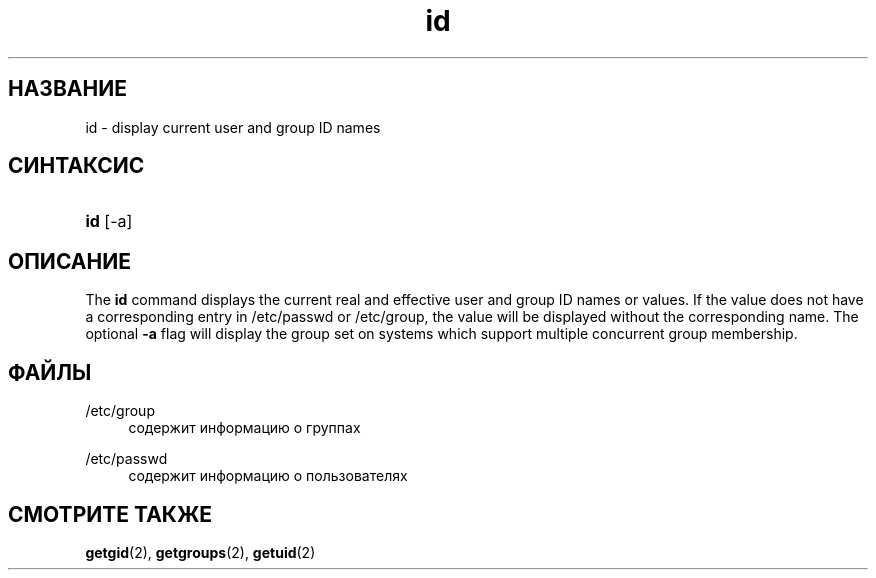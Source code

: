 '\" t
.\"     Title: id
.\"    Author: Julianne Frances Haugh
.\" Generator: DocBook XSL Stylesheets v1.79.1 <http://docbook.sf.net/>
.\"      Date: 01/02/2022
.\"    Manual: Пользовательские команды
.\"    Source: shadow-utils 4.11.1
.\"  Language: Russian
.\"
.TH "id" "1" "01/02/2022" "shadow\-utils 4\&.11\&.1" "Пользовательские команды"
.\" -----------------------------------------------------------------
.\" * Define some portability stuff
.\" -----------------------------------------------------------------
.\" ~~~~~~~~~~~~~~~~~~~~~~~~~~~~~~~~~~~~~~~~~~~~~~~~~~~~~~~~~~~~~~~~~
.\" http://bugs.debian.org/507673
.\" http://lists.gnu.org/archive/html/groff/2009-02/msg00013.html
.\" ~~~~~~~~~~~~~~~~~~~~~~~~~~~~~~~~~~~~~~~~~~~~~~~~~~~~~~~~~~~~~~~~~
.ie \n(.g .ds Aq \(aq
.el       .ds Aq '
.\" -----------------------------------------------------------------
.\" * set default formatting
.\" -----------------------------------------------------------------
.\" disable hyphenation
.nh
.\" disable justification (adjust text to left margin only)
.ad l
.\" -----------------------------------------------------------------
.\" * MAIN CONTENT STARTS HERE *
.\" -----------------------------------------------------------------
.SH "НАЗВАНИЕ"
id \- display current user and group ID names
.SH "СИНТАКСИС"
.HP \w'\fBid\fR\ 'u
\fBid\fR [\-a]
.SH "ОПИСАНИЕ"
.PP
The
\fBid\fR
command displays the current real and effective user and group ID names or values\&. If the value does not have a corresponding entry in
/etc/passwd
or
/etc/group, the value will be displayed without the corresponding name\&. The optional
\fB\-a\fR
flag will display the group set on systems which support multiple concurrent group membership\&.
.SH "ФАЙЛЫ"
.PP
/etc/group
.RS 4
содержит информацию о группах
.RE
.PP
/etc/passwd
.RS 4
содержит информацию о пользователях
.RE
.SH "СМОТРИТЕ ТАКЖЕ"
.PP
\fBgetgid\fR(2),
\fBgetgroups\fR(2),
\fBgetuid\fR(2)
